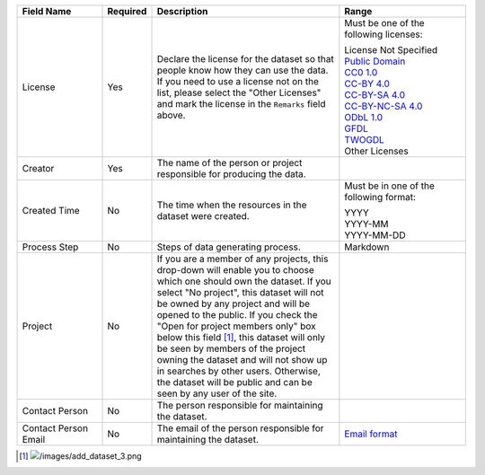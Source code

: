 .. list-table::
   :widths: 20 5 45 30
   :header-rows: 1

   * - Field Name
     - Required
     - Description
     - Range

   * - License
     - Yes
     - Declare the license for the dataset so that people know how they can use the data. If you need to use a license not on the list, please select the "Other Licenses" and mark the license in the ``Remarks`` field above.
     - Must be one of the following licenses:

       | License Not Specified
       | `Public Domain <https://creativecommons.org/publicdomain/mark/1.0/>`_
       | `CC0 1.0 <https://creativecommons.org/publicdomain/zero/1.0/>`_
       | `CC-BY 4.0 <https://creativecommons.org/licenses/by/4.0/>`_
       | `CC-BY-SA 4.0 <https://creativecommons.org/licenses/by-sa/4.0/>`_
       | `CC-BY-NC-SA 4.0 <https://creativecommons.org/licenses/by-nc-sa/4.0/>`_
       | `ODbL 1.0 <https://www.opendefinition.org/licenses/odc-odbl>`_
       | `GFDL <https://www.opendefinition.org/licenses/gfdl>`_
       | `TWOGDL <https://data.gov.tw/license>`_
       | Other Licenses

   * - Creator
     - Yes
     - The name of the person or project responsible for producing the data.
     -

   * - Created Time
     - No
     - The time when the resources in the dataset were created.
     - Must be in one of the following format:

       | YYYY
       | YYYY-MM
       | YYYY-MM-DD

   * - Process Step
     - No
     - Steps of data generating process.
     - Markdown

   * - Project
     - No
     - If you are a member of any projects, this drop-down will enable you to choose
       which one should own the dataset. If you select "No project", this dataset will
       not be owned by any project and will be opened to the public. If you check the
       "Open for project members only" box below this field [#]_, this dataset will only
       be seen by members of the project owning the dataset and will not show up in
       searches by other users. Otherwise, the dataset will be public and can be seen
       by any user of the site.
     -

   * - Contact Person
     - No
     - The person responsible for maintaining the dataset.
     -

   * - Contact Person Email
     - No
     - The email of the person responsible for maintaining the dataset.
     - `Email format <https://html.spec.whatwg.org/#e-mail-state-(type=email)>`_

.. [#] .. image:: /images/add_dataset_3.png
